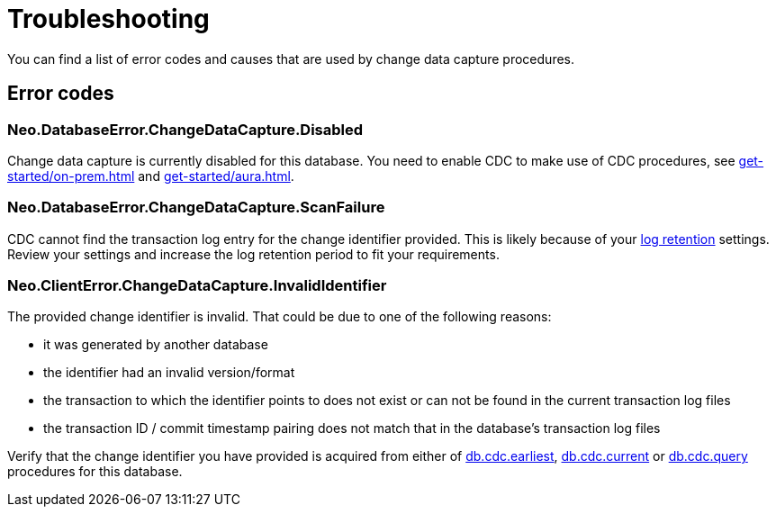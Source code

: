 = Troubleshooting
:description: This chapter describes common change data capture related errors.

You can find a list of error codes and causes that are used by change data capture procedures.

== Error codes

=== Neo.DatabaseError.ChangeDataCapture.Disabled

Change data capture is currently disabled for this database.
You need to enable CDC to make use of CDC procedures, see xref:get-started/on-prem.adoc[] and xref:get-started/aura.adoc[].

=== Neo.DatabaseError.ChangeDataCapture.ScanFailure

CDC cannot find the transaction log entry for the change identifier provided.
This is likely because of your xref:get-started/on-prem.adoc#log-retention[log retention] settings.
Review your settings and increase the log retention period to fit your requirements.

=== Neo.ClientError.ChangeDataCapture.InvalidIdentifier

The provided change identifier is invalid.
That could be due to one of the following reasons:

 - it was generated by another database
 - the identifier had an invalid version/format
 - the transaction to which the identifier points to does not exist or can not be found in the current transaction log files
 - the transaction ID / commit timestamp pairing does not match that in the database's transaction log files

Verify that the change identifier you have provided is acquired from either of xref:procedures/index.adoc#earliest[db.cdc.earliest], xref:procedures/index.adoc#current[db.cdc.current] or xref:procedures/index.adoc#query[db.cdc.query] procedures for this database.
